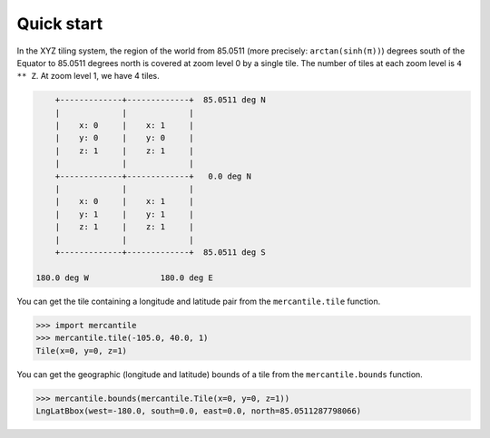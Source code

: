 Quick start
===========

In the XYZ tiling system, the region of the world from 85.0511 (more precisely:
``arctan(sinh(π))``) degrees south of the Equator to 85.0511 degrees north is
covered at zoom level 0 by a single tile. The number of tiles at each zoom
level is ``4 ** Z``. At zoom level 1, we have 4 tiles.

.. code-block:: none


                    +-------------+-------------+  85.0511 deg N
                    |             |             |
                    |    x: 0     |    x: 1     |
                    |    y: 0     |    y: 0     |
                    |    z: 1     |    z: 1     |
                    |             |             |
                    +-------------+-------------+   0.0 deg N
                    |             |             |
                    |    x: 0     |    x: 1     |
                    |    y: 1     |    y: 1     |
                    |    z: 1     |    z: 1     |
                    |             |             |
                    +-------------+-------------+  85.0511 deg S

                180.0 deg W               180.0 deg E


You can get the tile containing a longitude and latitude pair from the
``mercantile.tile`` function.

.. code-block:: pycon

    >>> import mercantile
    >>> mercantile.tile(-105.0, 40.0, 1)
    Tile(x=0, y=0, z=1)

You can get the geographic (longitude and latitude) bounds of a tile from the
``mercantile.bounds`` function.

.. code-block:: pycon

    >>> mercantile.bounds(mercantile.Tile(x=0, y=0, z=1))
    LngLatBbox(west=-180.0, south=0.0, east=0.0, north=85.0511287798066)
